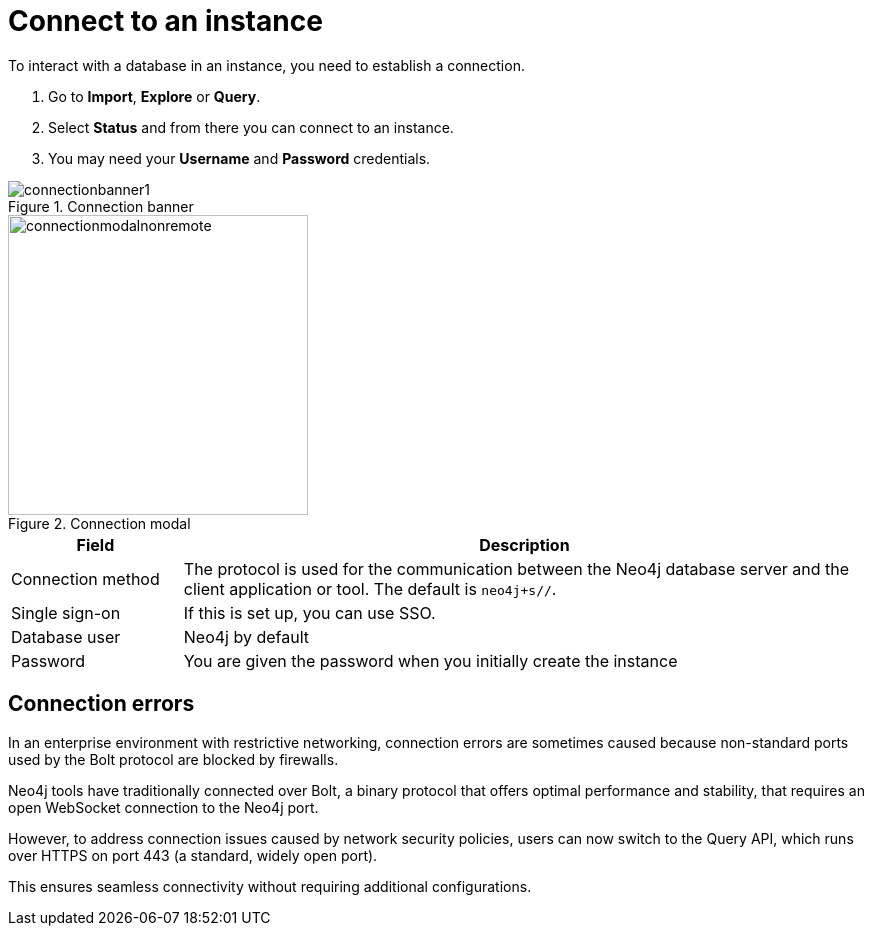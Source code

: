 [[connect-to-instance]]
= Connect to an instance
:description: This page describes how to connect to an instance in the new Neo4j Aura console.
:page-aliases: auradb/getting-started/connect-database.adoc, aurads/connecting/index.adoc

To interact with a database in an instance, you need to establish a connection.

. Go to *Import*, *Explore* or *Query*.
. Select *Status* and from there you can connect to an instance.
. You may need your *Username* and *Password* credentials.

[.shadow]
.Connection banner
image::connectionbanner1.png[]

[.shadow]
.Connection modal
image::connectionmodalnonremote.png[width=300]

[cols="20%,80%"]
|===
| Field | Description

|Connection method
|The protocol is used for the communication between the Neo4j database server and the client application or tool.
The default is `neo4j+s//`.
// For more information about connection schemes, see link:https://neo4j.com/docs/operations-manual/current/configuration/connectors/[Operations Manual -> Configure network connectors] and link:https://neo4j.com/docs/bolt/current/bolt/[Bolt Protocol].

// |Connection URL
// |You can get this from your instance details

|Single sign-on
|If this is set up, you can use SSO.

|Database user
|Neo4j by default

|Password
|You are given the password when you initially create the instance
|===

== Connection errors

In an enterprise environment with restrictive networking, connection errors are sometimes caused because non-standard ports used by the Bolt protocol are blocked by firewalls.

Neo4j tools have traditionally connected over Bolt, a binary protocol that offers optimal performance and stability, that requires an open WebSocket connection to the Neo4j port.

However, to address connection issues caused by network security policies, users can now switch to the Query API, which runs over HTTPS on port 443 (a standard, widely open port).

This ensures seamless connectivity without requiring additional configurations.


